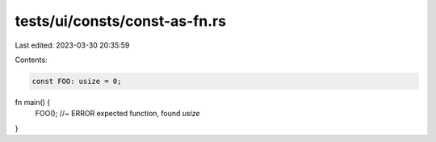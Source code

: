 tests/ui/consts/const-as-fn.rs
==============================

Last edited: 2023-03-30 20:35:59

Contents:

.. code-block:: rs

    const FOO: usize = 0;

fn main() {
    FOO(); //~ ERROR expected function, found `usize`
}


